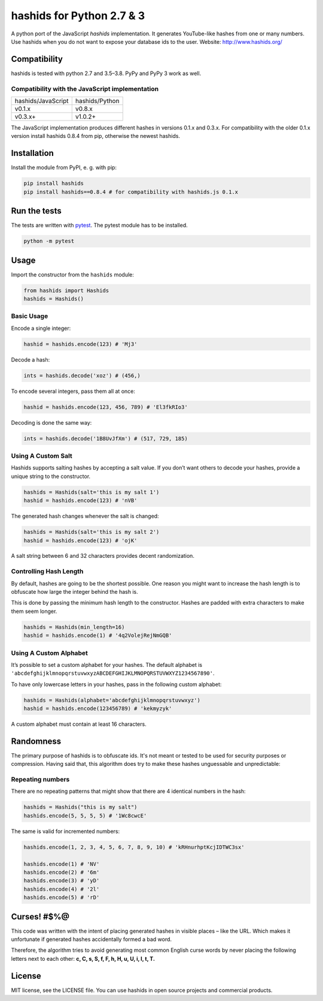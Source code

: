 ==========================
hashids for Python 2.7 & 3
==========================

A python port of the JavaScript *hashids* implementation. It generates YouTube-like hashes from one or many numbers. Use hashids when you do not want to expose your database ids to the user. Website: http://www.hashids.org/

Compatibility
=============

hashids is tested with python 2.7 and 3.5–3.8. PyPy and PyPy 3 work as well.

.. image:: https://travis-ci.org/davidaurelio/hashids-python.svg?branch=master
    :target: https://travis-ci.org/davidaurelio/hashids-python

Compatibility with the JavaScript implementation
------------------------------------------------

==================   ==============
hashids/JavaScript   hashids/Python
------------------   --------------
v0.1.x               v0.8.x
v0.3.x+              v1.0.2+
==================   ==============

The JavaScript implementation produces different hashes in versions 0.1.x and 0.3.x. For compatibility with the older 0.1.x version install hashids 0.8.4 from pip, otherwise the newest hashids.


Installation
============

Install the module from PyPI, e. g. with pip:

.. code:: bash

  pip install hashids
  pip install hashids==0.8.4 # for compatibility with hashids.js 0.1.x

Run the tests
=============

The tests are written with `pytest <http://pytest.org/latest/>`_. The pytest module has to be installed.

.. code:: bash

  python -m pytest

Usage
=====

Import the constructor from the ``hashids`` module:

.. code:: python

  from hashids import Hashids
  hashids = Hashids()

Basic Usage
-----------

Encode a single integer:

.. code:: python

  hashid = hashids.encode(123) # 'Mj3'

Decode a hash:

.. code:: python

  ints = hashids.decode('xoz') # (456,)

To encode several integers, pass them all at once:

.. code:: python

  hashid = hashids.encode(123, 456, 789) # 'El3fkRIo3'

Decoding is done the same way:

.. code:: python

  ints = hashids.decode('1B8UvJfXm') # (517, 729, 185)

Using A Custom Salt
-------------------

Hashids supports salting hashes by accepting a salt value. If you don’t want others to decode your hashes, provide a unique string to the constructor.

.. code:: python

  hashids = Hashids(salt='this is my salt 1')
  hashid = hashids.encode(123) # 'nVB'

The generated hash changes whenever the salt is changed:

.. code:: python

  hashids = Hashids(salt='this is my salt 2')
  hashid = hashids.encode(123) # 'ojK'

A salt string between 6 and 32 characters provides decent randomization.

Controlling Hash Length
-----------------------

By default, hashes are going to be the shortest possible. One reason you might want to increase the hash length is to obfuscate how large the integer behind the hash is.

This is done by passing the minimum hash length to the constructor. Hashes are padded with extra characters to make them seem longer.

.. code:: python

  hashids = Hashids(min_length=16)
  hashid = hashids.encode(1) # '4q2VolejRejNmGQB'

Using A Custom Alphabet
-----------------------

It’s possible to set a custom alphabet for your hashes. The default alphabet is ``'abcdefghijklmnopqrstuvwxyzABCDEFGHIJKLMNOPQRSTUVWXYZ1234567890'``.

To have only lowercase letters in your hashes, pass in the following custom alphabet:

.. code:: python

  hashids = Hashids(alphabet='abcdefghijklmnopqrstuvwxyz')
  hashid = hashids.encode(123456789) # 'kekmyzyk'

A custom alphabet must contain at least 16 characters.

Randomness
==========

The primary purpose of hashids is to obfuscate ids. It's not meant or tested to be used for security purposes or compression. Having said that, this algorithm does try to make these hashes unguessable and unpredictable:

Repeating numbers
-----------------

There are no repeating patterns that might show that there are 4 identical numbers in the hash:

.. code:: python

  hashids = Hashids("this is my salt")
  hashids.encode(5, 5, 5, 5) # '1Wc8cwcE'

The same is valid for incremented numbers:

.. code:: python

  hashids.encode(1, 2, 3, 4, 5, 6, 7, 8, 9, 10) # 'kRHnurhptKcjIDTWC3sx'

  hashids.encode(1) # 'NV'
  hashids.encode(2) # '6m'
  hashids.encode(3) # 'yD'
  hashids.encode(4) # '2l'
  hashids.encode(5) # 'rD'

Curses! #$%@
============

This code was written with the intent of placing generated hashes in visible places – like the URL.  Which makes it unfortunate if generated hashes accidentally formed a bad word.

Therefore, the algorithm tries to avoid generating most common English curse words by never placing the following letters next to each other: **c, C, s, S, f, F, h, H, u, U, i, I, t, T.**

License
=======

MIT license, see the LICENSE file. You can use hashids in open source projects and commercial products.

